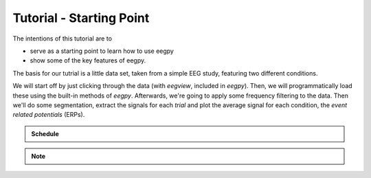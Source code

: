 =========================
Tutorial - Starting Point
=========================

The intentions of this tutorial are to

* serve as a starting point to learn how to use eegpy
* show some of the key features of eegpy.

The basis for our tutrial is a little data set, taken from a simple
EEG study, featuring two different conditions.

We will start off by just clicking through the data (with *eegview*,
included in *eegpy*). Then, we will programmatically load these using
the built-in methods of *eegpy*. Afterwards, we're going to apply
some frequency filtering to the data. Then we'll do some segmentation,
extract the signals for each *trial* and plot the average signal for
each condition, the *event related potentials* (ERPs).

.. admonition:: Schedule

   .. toctree::
      :maxdepth: 2

      viewing
      loading
      filtering
      segmentation
      plotting
      wavelet
      cluster1d
      cluster2d
           
.. note::
        .. plot::
            :include-source:

            import matplotlib.pyplot as p
            import numpy as np

            p.plot(np.arange(0,10,0.1),
                   np.sin(np.arange(0,10,0.1)),
                   "rD",label="sine wave")

